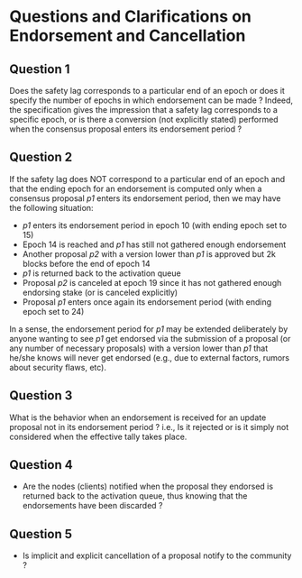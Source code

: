 * Questions and Clarifications on Endorsement and Cancellation
** Question 1
Does the safety lag corresponds to a particular end of an epoch or does it specify the number of epochs
in which endorsement can be made ? Indeed, the specification gives the impression that a safety lag
corresponds to a specific epoch, or is there a conversion (not explicitly stated) performed when the
consensus proposal enters its endorsement period ?

** Question 2
If the safety lag does NOT correspond to a particular end of an epoch and that the ending epoch
for an endorsement is computed only when a consensus proposal /p1/ enters its endorsement period,
then we may have the following situation:
   - /p1/ enters its endorsement period in epoch 10 (with ending epoch set to 15)
   - Epoch 14 is reached and /p1/ has still not gathered enough endorsement
   - Another proposal /p2/ with a version lower than /p1/ is approved but 2k blocks before the end of epoch 14
   - /p1/ is returned back to the activation queue
   - Proposal /p2/ is canceled at epoch 19 since it has not gathered enough endorsing stake (or is canceled explicitly)
   - Proposal /p1/ enters once again its endorsement period (with ending epoch set to 24)

 In a sense, the endorsement period for /p1/ may be extended deliberately by anyone wanting
 to see /p1/ get endorsed via the submission of a proposal (or any number of necessary proposals) with a version lower
 than /p1/ that he/she knows will never get endorsed (e.g., due to external factors, rumors about security flaws, etc).

** Question 3
What is the behavior when an endorsement is received for an update proposal not in its endorsement period ?
 i.e., Is it rejected or is it simply not considered when the effective tally takes place.

** Question 4
 - Are the nodes (clients) notified when the proposal they endorsed is returned back to the activation queue,
   thus knowing that the endorsements have been discarded ?

** Question 5
 - Is implicit and explicit cancellation of a proposal notify to the community ?
